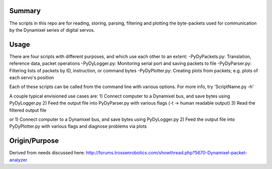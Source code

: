 Summary
----------------
The scripts in this repo are for reading, storing, parsing, filtering and plotting the byte-packets used for communication by the Dynamixel series of digital servos.

Usage
-----
There are four scripts with different purposes, and which use each other to an extent:
-PyDyPackets.py: Translation, reference data, packet operations
-PyDyLogger.py: Monitoring serial port and saving packets to file
-PyDyParser.py: Filtering lists of packets by ID, instruction, or command bytes
-PyDyPlotter.py: Creating plots from packets; e.g. plots of each servo's position

Each of these scripts can be called from the command line with various options.  For more info, try 'ScriptName.py -h'

A couple typical envisioned use cases are:
1) Connect computer to a Dynamixel bus, and save bytes using PyDyLogger.py
2) Feed the output file into PyDyParser.py with various flags (-t -> human readable output)
3) Read the filtered output file

or
1) Connect computer to a Dynamixel bus, and save bytes using PyDyLogger.py
2) Feed the output file into PyDyPlotter.py with various flags and diagnose problems via plots

Origin/Purpose
--------
Derived from needs discussed here: http://forums.trossenrobotics.com/showthread.php?5670-Dynamixel-packet-analyzer
